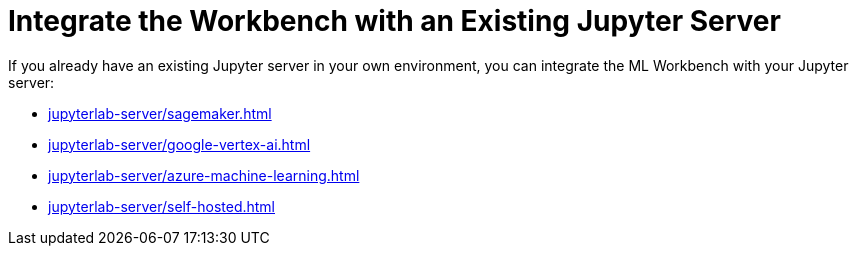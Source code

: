 = Integrate the Workbench with an Existing Jupyter Server

If you already have an existing Jupyter server in your own environment, you can integrate the ML Workbench with your Jupyter server:

** xref:jupyterlab-server/sagemaker.adoc[]
** xref:jupyterlab-server/google-vertex-ai.adoc[]
** xref:jupyterlab-server/azure-machine-learning.adoc[]
** xref:jupyterlab-server/self-hosted.adoc[]